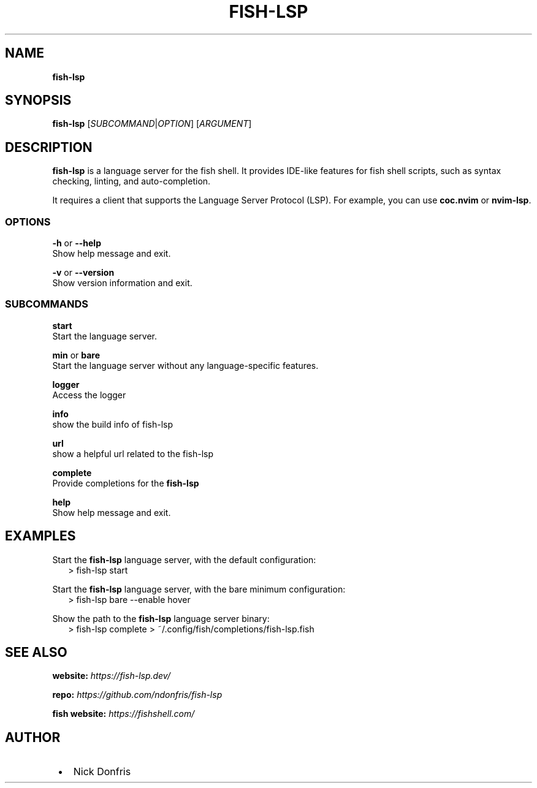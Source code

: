 .TH "FISH\-LSP" "1" "April 2024" "v1.0.01" "fish-lsp"
.SH "NAME"
\fBfish-lsp\fR
.TS
tab(|) nowarn;
cx.
T{
.P
fish\-lsp \- A language server for the fish shell

T}
.TE
.SH SYNOPSIS
.P
\fBfish\-lsp\fP [\fISUBCOMMAND\fR|\fIOPTION\fR] [\fIARGUMENT\fR]
.SH DESCRIPTION
.P
\fBfish\-lsp\fP is a language server for the fish shell\. It provides IDE\-like features for fish shell scripts, such as syntax checking, linting, and auto\-completion\.
.P
It requires a client that supports the Language Server Protocol (LSP)\. For example, you can use \fBcoc\.nvim\fP or \fBnvim\-lsp\fP\|\.
.SS OPTIONS
.P
\fB\-h\fP or  \fB\-\-help\fP
.br
Show help message and exit\.
.P
\fB\-v\fP or \fB\-\-version\fP
.br
Show version information and exit\.
.SS SUBCOMMANDS
.P
\fBstart\fP
.br
Start the language server\.
.P
\fBmin\fP or \fBbare\fP
.br
Start the language server without any language\-specific features\.
.P
\fBlogger\fP
.br
Access the logger
.P
\fBinfo\fP
.br
show the build info of fish\-lsp
.P
\fBurl\fP
.br
show a helpful url related to the fish\-lsp
.P
\fBcomplete\fP
.br
Provide completions for the \fBfish\-lsp\fP
.P
\fBhelp\fP
.br
Show help message and exit\.
.SH EXAMPLES
.P
Start the \fBfish\-lsp\fP language server, with the default configuration:
.RS 2
.nf
> fish\-lsp start
.fi
.RE
.P
Start the \fBfish\-lsp\fP language server, with the bare minimum configuration:
.RS 2
.nf
> fish\-lsp bare \-\-enable hover
.fi
.RE
.P
Show the path to the \fBfish\-lsp\fP language server binary:
.RS 2
.nf
> fish\-lsp complete > ~/\.config/fish/completions/fish\-lsp\.fish
.fi
.RE
.SH SEE ALSO
.P
\fBwebsite:\fR \fIhttps://fish-lsp.dev/\fR
.P
\fBrepo:\fR \fIhttps://github.com/ndonfris/fish-lsp\fR
.P
\fBfish website:\fR \fIhttps://fishshell.com/\fR
.SH AUTHOR

.RS 1
.IP \(bu 2
Nick Donfris

.RE

